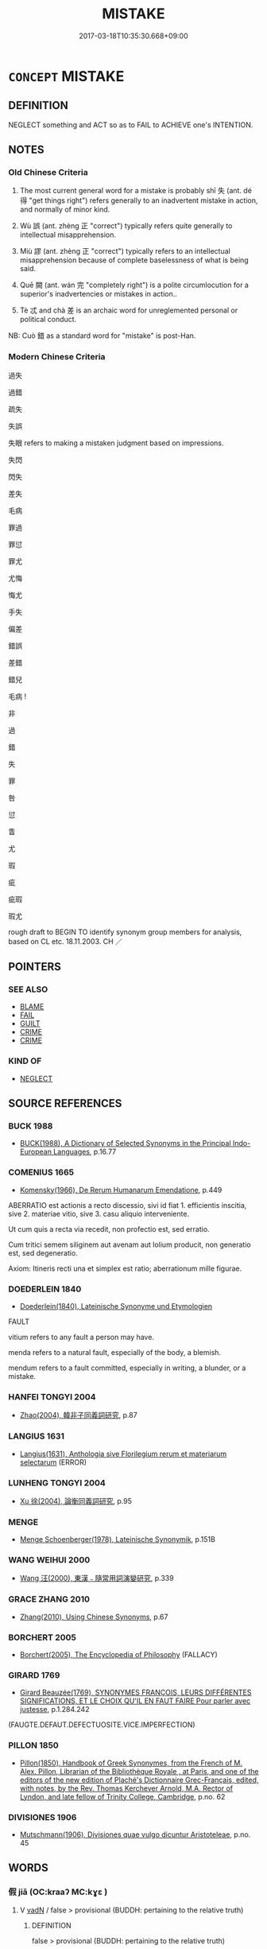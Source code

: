 # -*- mode: mandoku-tls-view -*-
#+TITLE: MISTAKE
#+DATE: 2017-03-18T10:35:30.668+09:00        
#+STARTUP: content
* =CONCEPT= MISTAKE
:PROPERTIES:
:CUSTOM_ID: uuid-0afde884-7a1d-43f1-9b2c-69fedf653c8c
:SYNONYM+:  FAULT
:SYNONYM+:  ERROR
:SYNONYM+:  FAULT
:SYNONYM+:  INACCURACY
:SYNONYM+:  OMISSION
:SYNONYM+:  SLIP
:SYNONYM+:  BLUNDER
:SYNONYM+:  MISCALCULATION
:SYNONYM+:  MISUNDERSTANDING
:SYNONYM+:  OVERSIGHT
:SYNONYM+:  MISINTERPRETATION
:SYNONYM+:  GAFFE
:SYNONYM+:  FAUX PAS
:SYNONYM+:  SOLECISM
:SYNONYM+:  INFORMAL SLIP-UP
:SYNONYM+:  BOO-BOO
:SYNONYM+:  BLOOPER
:SYNONYM+:  BONER
:SYNONYM+:  GOOF
:SYNONYM+:  FLUB.
:SYNONYM+:  ILLUSION
:TR_ZH: 錯誤
:TR_OCH: 過
:END:
** DEFINITION

NEGLECT something and ACT so as to FAIL to ACHIEVE one's INTENTION.

** NOTES

*** Old Chinese Criteria
1. The most current general word for a mistake is probably shī 失 (ant. dé 得 "get things right") refers generally to an inadvertent mistake in action, and normally of minor kind.

2. Wù 誤 (ant. zhèng 正 "correct") typically refers quite generally to intellectual misapprehension.

3. Miù 謬 (ant. zhèng 正 "correct") typically refers to an intellectual misapprehension because of complete baselessness of what is being said.

4. Quē 闕 (ant. wán 完 "completely right") is a polite circumlocution for a superior's inadvertencies or mistakes in action..

5. Tè 忒 and chà 差 is an archaic word for unreglemented personal or political conduct.

NB: Cuò 錯 as a standard word for "mistake" is post-Han.

*** Modern Chinese Criteria
過失

過錯

疏失

失誤

失眼 refers to making a mistaken judgment based on impressions.

失閃

閃失

差失

毛病

罪過

罪愆

罪尤

尤悔

悔尤

手失

偏差

錯誤

差錯

錯兒

毛病 !



非

過

錯

失

罪

咎

愆

眚

尤

瑕

疵

疵瑕

瑕尤

rough draft to BEGIN TO identify synonym group members for analysis, based on CL etc. 18.11.2003. CH ／

** POINTERS
*** SEE ALSO
 - [[tls:concept:BLAME][BLAME]]
 - [[tls:concept:FAIL][FAIL]]
 - [[tls:concept:GUILT][GUILT]]
 - [[tls:concept:CRIME][CRIME]]
 - [[tls:concept:CRIME][CRIME]]

*** KIND OF
 - [[tls:concept:NEGLECT][NEGLECT]]

** SOURCE REFERENCES
*** BUCK 1988
 - [[cite:BUCK-1988][BUCK(1988), A Dictionary of Selected Synonyms in the Principal Indo-European Languages]], p.16.77

*** COMENIUS 1665
 - [[cite:COMENIUS-1665][Komensky(1966), De Rerum Humanarum Emendatione]], p.449


ABERRATIO est actionis a recto discessio, sivi id fiat 1. efficientis inscitia, sive 2. materiae vitio, sive 3. casu aliquio interveniente.

Ut cum quis a recta via recedit, non profectio est, sed erratio. 

Cum tritici semem siliginem aut avenam aut lolium producit, non generatio est, sed degeneratio. 

Axiom: Itineris recti una et simplex est ratio; aberrationum mille figurae.

*** DOEDERLEIN 1840
 - [[cite:DOEDERLEIN-1840][Doederlein(1840), Lateinische Synonyme und Etymologien]]

FAULT

vitium refers to any fault a person may have.

menda refers to a natural fault, especially of the body, a blemish.

mendum refers to a fault committed, especially in writing, a blunder, or a mistake.

*** HANFEI TONGYI 2004
 - [[cite:HANFEI-TONGYI-2004][Zhao(2004), 韓非子同義詞研究]], p.87

*** LANGIUS 1631
 - [[cite:LANGIUS-1631][Langius(1631), Anthologia sive Florilegium rerum et materiarum selectarum]] (ERROR)
*** LUNHENG TONGYI 2004
 - [[cite:LUNHENG-TONGYI-2004][Xu 徐(2004), 論衡同義詞研究]], p.95

*** MENGE
 - [[cite:MENGE][Menge Schoenberger(1978), Lateinische Synonymik]], p.151B

*** WANG WEIHUI 2000
 - [[cite:WANG-WEIHUI-2000][Wang 汪(2000), 東漢﹣隨常用詞演變研究]], p.339

*** GRACE ZHANG 2010
 - [[cite:GRACE-ZHANG-2010][Zhang(2010), Using Chinese Synonyms]], p.67

*** BORCHERT 2005
 - [[cite:BORCHERT-2005][Borchert(2005), The Encyclopedia of Philosophy]] (FALLACY)
*** GIRARD 1769
 - [[cite:GIRARD-1769][Girard Beauzée(1769), SYNONYMES FRANÇOIS, LEURS DIFFÉRENTES SIGNIFICATIONS, ET LE CHOIX QU'IL EN FAUT FAIRE Pour parler avec justesse]], p.1.284.242
 (FAUGTE.DEFAUT.DEFECTUOSITE.VICE.IMPERFECTION)
*** PILLON 1850
 - [[cite:PILLON-1850][Pillon(1850), Handbook of Greek Synonymes, from the French of M. Alex. Pillon, Librarian of the Bibliothèque Royale , at Paris, and one of the editors of the new edition of Plaché's Dictionnaire Grec-Français, edited, with notes, by the Rev. Thomas Kerchever Arnold, M.A. Rector of Lyndon, and late fellow of Trinity College, Cambridge]], p.no. 62

*** DIVISIONES 1906
 - [[cite:DIVISIONES-1906][Mutschmann(1906), Divisiones quae vulgo dicuntur Aristoteleae]], p.no. 45

** WORDS
   :PROPERTIES:
   :VISIBILITY: children
   :END:
*** 假 jiǎ (OC:kraaʔ MC:kɣɛ )
:PROPERTIES:
:CUSTOM_ID: uuid-fd140f3d-680f-443c-b991-28f227876875
:Char+: 假(9,9/11) 
:GY_IDS+: uuid-3c8386f6-1f0d-43a6-9209-ec8d132c60ce
:PY+: jiǎ     
:OC+: kraaʔ     
:MC+: kɣɛ     
:END: 
**** V [[tls:syn-func::#uuid-fed035db-e7bd-4d23-bd05-9698b26e38f9][vadN]] / false > provisional (BUDDH: pertaining to the relative truth)
:PROPERTIES:
:CUSTOM_ID: uuid-6352d6de-b62c-4cb6-b484-d7935625b87c
:END:
****** DEFINITION

false > provisional (BUDDH: pertaining to the relative truth)

****** NOTES

**** V [[tls:syn-func::#uuid-2a0ded86-3b04-4488-bb7a-3efccfa35844][vadV]] / falsely, mistakenly In the Zen BUDDH. context usually referring to 'provisionally' (i.e. pertaining...
:PROPERTIES:
:CUSTOM_ID: uuid-0e128758-3dc9-4b00-9371-437d6b297ffc
:END:
****** DEFINITION

falsely, mistakenly 

In the Zen BUDDH. context usually referring to 'provisionally' (i.e. pertaining to the worldly truth and not the absolute truth)

****** NOTES

*** 傷 shāng (OC:lʰaŋ MC:ɕi̯ɐŋ )
:PROPERTIES:
:CUSTOM_ID: uuid-8fc336ed-50fe-4088-8fd1-1f502fa2a637
:Char+: 傷(9,11/13) 
:GY_IDS+: uuid-9beba073-10a1-4698-aa67-64ce7663fcdd
:PY+: shāng     
:OC+: lʰaŋ     
:MC+: ɕi̯ɐŋ     
:END: 
**** V [[tls:syn-func::#uuid-fbfb2371-2537-4a99-a876-41b15ec2463c][vtoN]] {[[tls:sem-feat::#uuid-b110bae1-02d5-4c66-ad13-7c04b3ee3ad9][mathematical term]]} / CHEMLA 2003: be wrong by (an amount)
:PROPERTIES:
:CUSTOM_ID: uuid-fe300ef1-052e-4d20-98d1-f3f119c1e540
:END:
****** DEFINITION

CHEMLA 2003: be wrong by (an amount)

****** NOTES

*** 反 fǎn (OC:panʔ MC:pi̯ɐn )
:PROPERTIES:
:CUSTOM_ID: uuid-14b513c6-b9f9-49e1-93cd-1dcce8899977
:Char+: 反(29,2/4) 
:GY_IDS+: uuid-0f61b452-d458-4047-a533-8bf1a63b9cb3
:PY+: fǎn     
:OC+: panʔ     
:MC+: pi̯ɐn     
:END: 
**** V [[tls:syn-func::#uuid-c20780b3-41f9-491b-bb61-a269c1c4b48f][vi]] / be wrong-headed
:PROPERTIES:
:CUSTOM_ID: uuid-c9865e1b-c9e9-4748-9f4c-cf432df96033
:WARRING-STATES-CURRENCY: 3
:END:
****** DEFINITION

be wrong-headed

****** NOTES

******* Examples
HF 39.5.27: 說反也 the advice was wrong-headed

*** 失 shī (OC:lʰiɡ MC:ɕit )
:PROPERTIES:
:CUSTOM_ID: uuid-873051bb-0d36-4745-ba69-3de9f7cbc34c
:Char+: 失(37,2/5) 
:GY_IDS+: uuid-df3b2343-918c-4300-911b-9206b25c5d01
:PY+: shī     
:OC+: lʰiɡ     
:MC+: ɕit     
:END: 
**** SOURCE REFERENCES
***** DUAN DESEN 1992A
 - [[cite:DUAN-DESEN-1992A][Duan 段(1992), 簡明古漢語同義詞詞典]], p.634

***** DUAN DESEN 1992A
 - [[cite:DUAN-DESEN-1992A][Duan 段(1992), 簡明古漢語同義詞詞典]], p.634

***** DUAN DESEN 1992A
 - [[cite:DUAN-DESEN-1992A][Duan 段(1992), 簡明古漢語同義詞詞典]], p.634

**** N [[tls:syn-func::#uuid-76be1df4-3d73-4e5f-bbc2-729542645bc8][nab]] {[[tls:sem-feat::#uuid-f55cff2f-f0e3-4f08-a89c-5d08fcf3fe89][act]]} / inadvertent mistake or transgression; inadvertent mistake (of a superior), insouciance; transgressi...
:PROPERTIES:
:CUSTOM_ID: uuid-42891b88-ed72-4a4b-8dea-66bad1fc5164
:WARRING-STATES-CURRENCY: 4
:END:
****** DEFINITION

inadvertent mistake or transgression; inadvertent mistake (of a superior), insouciance; transgression; faulty point

****** NOTES

******* Examples
HF 6.5.40: 矯上之失 correct the oversights of the leadership; HF 11.6.6 臣有大罪而主弗禁，此大失也 when the minister is guilty of a great crime and the ruler refuses to put a stop to it, that is a great mistake by omission

**** V [[tls:syn-func::#uuid-fed035db-e7bd-4d23-bd05-9698b26e38f9][vadN]] / be wrong through negligence
:PROPERTIES:
:CUSTOM_ID: uuid-ea75c581-6ba5-4e02-83d5-47baabedff9d
:WARRING-STATES-CURRENCY: 3
:END:
****** DEFINITION

be wrong through negligence

****** NOTES

**** V [[tls:syn-func::#uuid-2a0ded86-3b04-4488-bb7a-3efccfa35844][vadV]] / by mistake, through an insouciance
:PROPERTIES:
:CUSTOM_ID: uuid-b66070bf-8145-4dd2-aacc-58a8f39fc3fd
:WARRING-STATES-CURRENCY: 3
:END:
****** DEFINITION

by mistake, through an insouciance

****** NOTES

**** V [[tls:syn-func::#uuid-c20780b3-41f9-491b-bb61-a269c1c4b48f][vi]] {[[tls:sem-feat::#uuid-b110bae1-02d5-4c66-ad13-7c04b3ee3ad9][mathematical term]]} / CHEMLA 2003: make a mathematical mistake; fail to get the proper mathematical result.
:PROPERTIES:
:CUSTOM_ID: uuid-4bc08c2e-5a7b-41cb-bf40-3bc96e1961c9
:END:
****** DEFINITION

CHEMLA 2003: make a mathematical mistake; fail to get the proper mathematical result.

****** NOTES

**** V [[tls:syn-func::#uuid-c20780b3-41f9-491b-bb61-a269c1c4b48f][vi]] {[[tls:sem-feat::#uuid-da12432d-7ed6-4864-b7e5-4bb8eafe44b4][process]]} / go wrong by mistake; get things wrong by mistake; make a slip
:PROPERTIES:
:CUSTOM_ID: uuid-790da8e2-f31e-40ac-92a6-a9ff732aabe0
:WARRING-STATES-CURRENCY: 3
:END:
****** DEFINITION

go wrong by mistake; get things wrong by mistake; make a slip

****** NOTES

**** V [[tls:syn-func::#uuid-e64a7a95-b54b-4c94-9d6d-f55dbf079701][vt(oN)]] / get the contextually determinate thing wrong, be wrong about the contextually determinate thing
:PROPERTIES:
:CUSTOM_ID: uuid-17fc137a-a02b-4c64-8f3f-b7ecda0e470c
:WARRING-STATES-CURRENCY: 4
:END:
****** DEFINITION

get the contextually determinate thing wrong, be wrong about the contextually determinate thing

****** NOTES

**** V [[tls:syn-func::#uuid-dd717b3f-0c98-4de8-bac6-2e4085805ef1][vt+V/0/]] / make a mistake in VERBing
:PROPERTIES:
:CUSTOM_ID: uuid-8e6da38f-5fb5-4ac5-bd22-3a5d3affb994
:WARRING-STATES-CURRENCY: 3
:END:
****** DEFINITION

make a mistake in VERBing

****** NOTES

**** V [[tls:syn-func::#uuid-fbfb2371-2537-4a99-a876-41b15ec2463c][vtoN]] / get (something) wrong, be wrong about; make a mistake concerning; misapply (punishements etc); make...
:PROPERTIES:
:CUSTOM_ID: uuid-12fc714e-d159-47dd-8162-84766d9f686a
:WARRING-STATES-CURRENCY: 5
:END:
****** DEFINITION

get (something) wrong, be wrong about; make a mistake concerning; misapply (punishements etc); make a mistake of omission in relation to

****** NOTES

******* Nuance
This may refer to very slight matters and be due to trivial oversights or mistakes.

******* Examples
HF 44.7.14 其能無失乎 can he not fail?; HF 35.2.6 得失 success and failure

**** V [[tls:syn-func::#uuid-a2c810ab-05c4-4ed2-86eb-c954618d8429][vttoN1.+N2]] / make a mistake (in a matter N1) with regard (to something or somebody N2)
:PROPERTIES:
:CUSTOM_ID: uuid-f9e6afaf-3fee-4b4b-af6e-245bf2152148
:END:
****** DEFINITION

make a mistake (in a matter N1) with regard (to something or somebody N2)

****** NOTES

**** V [[tls:syn-func::#uuid-e0354a6b-29b1-4b41-a494-59df1daddc7e][vttoN1.+prep+N2]] / make a mistake about (something -often indeterminate - N1) with regard to (a subject N2)
:PROPERTIES:
:CUSTOM_ID: uuid-94582d4d-b8ab-4f44-b5a6-7f44d5a99c24
:WARRING-STATES-CURRENCY: 3
:END:
****** DEFINITION

make a mistake about (something -often indeterminate - N1) with regard to (a subject N2)

****** NOTES

**** V [[tls:syn-func::#uuid-e0354a6b-29b1-4b41-a494-59df1daddc7e][vttoN1.+prep+N2]] {[[tls:sem-feat::#uuid-b110bae1-02d5-4c66-ad13-7c04b3ee3ad9][mathematical term]]} / CHEMLA 2003: to be wrong about N1 by the amount N2; (as action verb:) get something N1 wrong by the...
:PROPERTIES:
:CUSTOM_ID: uuid-d06bb2a1-999f-4e20-b835-1c2508ce8b41
:END:
****** DEFINITION

CHEMLA 2003: to be wrong about N1 by the amount N2; (as action verb:) get something N1 wrong by the amount N2 ZJ 4.18: 失之于微少 "get the result wrong by a small amount".

****** NOTES

*** 妄 wàng (OC:maŋs MC:mi̯ɐŋ )
:PROPERTIES:
:CUSTOM_ID: uuid-6d81945a-38eb-4ac3-a3d2-7745a1a4bf20
:Char+: 妄(38,3/6) 
:GY_IDS+: uuid-033ede2a-517b-4741-ab8a-c221b013e577
:PY+: wàng     
:OC+: maŋs     
:MC+: mi̯ɐŋ     
:END: 
**** N [[tls:syn-func::#uuid-76be1df4-3d73-4e5f-bbc2-729542645bc8][nab]] {[[tls:sem-feat::#uuid-2e7204ae-4771-435b-82ff-310068296b6d][buddhist]]} / BUDDH: delusion (through ignorance); falseness
:PROPERTIES:
:CUSTOM_ID: uuid-3fb098d4-f5ae-404f-a657-6ccfb4294e15
:END:
****** DEFINITION

BUDDH: delusion (through ignorance); falseness

****** NOTES

**** V [[tls:syn-func::#uuid-fed035db-e7bd-4d23-bd05-9698b26e38f9][vadN]] / arbitrary, misguidedBUDDDH: deluded
:PROPERTIES:
:CUSTOM_ID: uuid-ba19e4cf-e3f8-4c35-9e5d-440f180d70a6
:WARRING-STATES-CURRENCY: 3
:END:
****** DEFINITION

arbitrary, misguided

BUDDDH: deluded

****** NOTES

**** V [[tls:syn-func::#uuid-2a0ded86-3b04-4488-bb7a-3efccfa35844][vadV]] / mistakenly, wrongly; arbitrarilyBUDDH: deludedly; in a deluded way; falsely
:PROPERTIES:
:CUSTOM_ID: uuid-28fe30ec-ec3b-4391-b3fb-62621c6adbfc
:WARRING-STATES-CURRENCY: 3
:END:
****** DEFINITION

mistakenly, wrongly; arbitrarily

BUDDH: deludedly; in a deluded way; falsely

****** NOTES

******* Nuance
This implies baseless and confused action and is a very negative term, but the term does not imply stubbornness as such

******* Examples
HF 32.12.16: be a fraud

**** V [[tls:syn-func::#uuid-c20780b3-41f9-491b-bb61-a269c1c4b48f][vi]] / be misguided, be disorientated; be arbitrary;
:PROPERTIES:
:CUSTOM_ID: uuid-dd83119d-8629-4213-9b30-a2a21c68b36d
:WARRING-STATES-CURRENCY: 5
:END:
****** DEFINITION

be misguided, be disorientated; be arbitrary;

****** NOTES

******* Examples
HF 39.5.37: 不亦妄乎 is that not misguided

*** 少 shǎo (OC:hmljewʔ MC:ɕiɛu )
:PROPERTIES:
:CUSTOM_ID: uuid-2d65fd62-8d4e-4308-9f28-92e9f1082aa1
:Char+: 少(42,1/4) 
:GY_IDS+: uuid-6cafdf64-808b-426b-b319-4a26a7790be7
:PY+: shǎo     
:OC+: hmljewʔ     
:MC+: ɕiɛu     
:END: 
**** N [[tls:syn-func::#uuid-76be1df4-3d73-4e5f-bbc2-729542645bc8][nab]] {[[tls:sem-feat::#uuid-b110bae1-02d5-4c66-ad13-7c04b3ee3ad9][mathematical term]]} / CHEMLA 2003:
:PROPERTIES:
:CUSTOM_ID: uuid-22be5504-683f-4d80-a1c7-780125928c10
:END:
****** DEFINITION

CHEMLA 2003:

****** NOTES

*** 尤 yóu (OC:ɢʷɯ MC:ɦɨu )
:PROPERTIES:
:CUSTOM_ID: uuid-19384aa8-97e7-4313-a20f-be09886860a8
:Char+: 尤(43,1/4) 
:GY_IDS+: uuid-8dc50e1d-0841-442c-ab68-6355cd104eeb
:PY+: yóu     
:OC+: ɢʷɯ     
:MC+: ɦɨu     
:END: 
**** N [[tls:syn-func::#uuid-76be1df4-3d73-4e5f-bbc2-729542645bc8][nab]] {[[tls:sem-feat::#uuid-f55cff2f-f0e3-4f08-a89c-5d08fcf3fe89][act]]} / intellectual mistake
:PROPERTIES:
:CUSTOM_ID: uuid-b8cc0f59-a00e-41ab-85c3-34ac2a9336ac
:WARRING-STATES-CURRENCY: 3
:END:
****** DEFINITION

intellectual mistake

****** NOTES

*** 差 chā (OC:skhraal MC:ʈʂhɣɛ )
:PROPERTIES:
:CUSTOM_ID: uuid-da45a8c5-d125-46f4-a8a6-dab22b7d51f0
:Char+: 差(48,7/10) 
:GY_IDS+: uuid-d9505f21-45e0-4104-b190-c797e6842586
:PY+: chā     
:OC+: skhraal     
:MC+: ʈʂhɣɛ     
:END: 
**** V [[tls:syn-func::#uuid-c20780b3-41f9-491b-bb61-a269c1c4b48f][vi]] / be mistaken
:PROPERTIES:
:CUSTOM_ID: uuid-c24e5797-4c98-4050-8fab-b246e108aaab
:WARRING-STATES-CURRENCY: 2
:END:
****** DEFINITION

be mistaken

****** NOTES

******* Examples
Xinlun, tr.Pokora. VI,65... p 54.

 過差失誤， Now, if words a re occasionally excessive or amiss,

 乃不足被以刑誅， the speaker should not be punished and executed; [CA]

**** V [[tls:syn-func::#uuid-fbfb2371-2537-4a99-a876-41b15ec2463c][vtoN]] / get something wrong; deviate
:PROPERTIES:
:CUSTOM_ID: uuid-2a197606-a291-4642-99d7-cbcfe2287908
:WARRING-STATES-CURRENCY: 2
:END:
****** DEFINITION

get something wrong; deviate

****** NOTES

******* Examples
ZHUANG 25.10.5 Guo Qingfan 910; Wang Shumin 1031; Fang Yong 722; Chen Guying 692 有所正者有所差。 There is that which is correct, and that which is deviative.[CA]

*** 忒 tè (OC:lʰɯɯɡ MC:thək )
:PROPERTIES:
:CUSTOM_ID: uuid-dd821115-ccf4-4081-a10f-2c660f801e9d
:Char+: 忒(61,3/7) 
:GY_IDS+: uuid-78eedec8-9bf4-47e9-9230-f6ff05f4dc89
:PY+: tè     
:OC+: lʰɯɯɡ     
:MC+: thək     
:END: 
**** V [[tls:syn-func::#uuid-c20780b3-41f9-491b-bb61-a269c1c4b48f][vi]] {[[tls:sem-feat::#uuid-9b914785-f29d-41c6-855f-d555f67a67be][event]]} / deviate from the rule or law
:PROPERTIES:
:CUSTOM_ID: uuid-fd1c642d-48e4-444a-96ae-fee670391f55
:END:
****** DEFINITION

deviate from the rule or law

****** NOTES

**** V [[tls:syn-func::#uuid-fbfb2371-2537-4a99-a876-41b15ec2463c][vtoN]] / archaic, YI: get (something) wrong; deviate from (see TRANSGRESSION)
:PROPERTIES:
:CUSTOM_ID: uuid-c228e4e9-8ccb-4dc1-b2e7-9af7a4188b32
:WARRING-STATES-CURRENCY: 3
:END:
****** DEFINITION

archaic, YI: get (something) wrong; deviate from (see TRANSGRESSION)

****** NOTES

*** 愆 qiān (OC:khran MC:khiɛn )
:PROPERTIES:
:CUSTOM_ID: uuid-923f7f13-1c45-43ff-b51d-da509e50c148
:Char+: 愆(61,9/13) 
:GY_IDS+: uuid-b1f64269-8ea9-4aa0-84be-f90665f8ca8a
:PY+: qiān     
:OC+: khran     
:MC+: khiɛn     
:END: 
**** V [[tls:syn-func::#uuid-c20780b3-41f9-491b-bb61-a269c1c4b48f][vi]] {[[tls:sem-feat::#uuid-f55cff2f-f0e3-4f08-a89c-5d08fcf3fe89][act]]} / make a mistake; get things wrong
:PROPERTIES:
:CUSTOM_ID: uuid-b8c904ed-5d2d-42e2-b59a-9bf863f602fd
:END:
****** DEFINITION

make a mistake; get things wrong

****** NOTES

**** V [[tls:syn-func::#uuid-739c24ae-d585-4fff-9ac2-2547b1050f16][vt+prep+N]] / make a mistake with respect to N
:PROPERTIES:
:CUSTOM_ID: uuid-ae8e2c5b-aab7-4bfb-9008-d1845a3dd4da
:END:
****** DEFINITION

make a mistake with respect to N

****** NOTES

**** V [[tls:syn-func::#uuid-fed035db-e7bd-4d23-bd05-9698b26e38f9][vadN]] / mistaken, wrong
:PROPERTIES:
:CUSTOM_ID: uuid-634304a7-686a-4627-8368-b51b9f67e5ac
:END:
****** DEFINITION

mistaken, wrong

****** NOTES

*** 爽 shuǎng (OC:sraŋʔ MC:ʂi̯ɐŋ )
:PROPERTIES:
:CUSTOM_ID: uuid-e118b90d-84ba-449c-a28b-8c5a59bd6ffc
:Char+: 爽(89,7/11) 
:GY_IDS+: uuid-a4117d9b-4d8e-4d5b-b4a8-b56264ab2121
:PY+: shuǎng     
:OC+: sraŋʔ     
:MC+: ʂi̯ɐŋ     
:END: 
**** V [[tls:syn-func::#uuid-c20780b3-41f9-491b-bb61-a269c1c4b48f][vi]] / be wrong; be diviating (from virtue)
:PROPERTIES:
:CUSTOM_ID: uuid-f4fce819-3f8d-4059-8172-a5f72495ce80
:END:
****** DEFINITION

be wrong; be diviating (from virtue)

****** NOTES

**** V [[tls:syn-func::#uuid-fbfb2371-2537-4a99-a876-41b15ec2463c][vtoN]] / archaic, poetic, SHI 58, 173: deviate (from virtue)
:PROPERTIES:
:CUSTOM_ID: uuid-63d3b32e-0a56-4168-9b77-1ff2b4ec3f90
:WARRING-STATES-CURRENCY: 2
:END:
****** DEFINITION

archaic, poetic, SHI 58, 173: deviate (from virtue)

****** NOTES

*** 瑕 xiá (OC:ɡraa MC:ɦɣɛ )
:PROPERTIES:
:CUSTOM_ID: uuid-716db0fe-2173-435a-aff0-4197ca8dfc3a
:Char+: 瑕(96,9/13) 
:GY_IDS+: uuid-dcbe467f-17d3-4cba-9823-faac08eafd4c
:PY+: xiá     
:OC+: ɡraa     
:MC+: ɦɣɛ     
:END: 
**** N [[tls:syn-func::#uuid-76be1df4-3d73-4e5f-bbc2-729542645bc8][nab]] {[[tls:sem-feat::#uuid-f55cff2f-f0e3-4f08-a89c-5d08fcf3fe89][act]]} / minor mistakes; minor dereliction of duty
:PROPERTIES:
:CUSTOM_ID: uuid-743f7ec6-acdc-41b9-ad64-cbc5bdd951db
:WARRING-STATES-CURRENCY: 3
:END:
****** DEFINITION

minor mistakes; minor dereliction of duty

****** NOTES

*** 病 bìng (OC:bɢraŋs MC:bɣaŋ )
:PROPERTIES:
:CUSTOM_ID: uuid-caaec421-0a5b-42be-a1c3-7362449e08ab
:Char+: 病(104,5/10) 
:GY_IDS+: uuid-6c29c438-4dd4-4c3d-8aa9-f29ee5fbf4eb
:PY+: bìng     
:OC+: bɢraŋs     
:MC+: bɣaŋ     
:END: 
**** N [[tls:syn-func::#uuid-76be1df4-3d73-4e5f-bbc2-729542645bc8][nab]] {[[tls:sem-feat::#uuid-f55cff2f-f0e3-4f08-a89c-5d08fcf3fe89][act]]} / mistake
:PROPERTIES:
:CUSTOM_ID: uuid-c467aa5d-92da-493c-80a0-1385dc0a8c6f
:WARRING-STATES-CURRENCY: 2
:END:
****** DEFINITION

mistake

****** NOTES

******* Examples
????????????? [CA]

**** V [[tls:syn-func::#uuid-c20780b3-41f9-491b-bb61-a269c1c4b48f][vi]] {[[tls:sem-feat::#uuid-f55cff2f-f0e3-4f08-a89c-5d08fcf3fe89][act]]} / be mistaken; get things wrong
:PROPERTIES:
:CUSTOM_ID: uuid-4777c666-0ee7-4784-ae46-490b19fd146a
:WARRING-STATES-CURRENCY: 2
:END:
****** DEFINITION

be mistaken; get things wrong

****** NOTES

******* Examples
????????????? [CA]

**** V [[tls:syn-func::#uuid-fbfb2371-2537-4a99-a876-41b15ec2463c][vtoN]] / make mistakes regarding
:PROPERTIES:
:CUSTOM_ID: uuid-dc366f8d-13e7-4e10-b97e-4af0d07f70f7
:WARRING-STATES-CURRENCY: 3
:END:
****** DEFINITION

make mistakes regarding

****** NOTES

**** V [[tls:syn-func::#uuid-fbfb2371-2537-4a99-a876-41b15ec2463c][vtoN]] {[[tls:sem-feat::#uuid-d78eabc5-f1df-43e2-8fa5-c6514124ec21][putative]]} / consider as a mistake
:PROPERTIES:
:CUSTOM_ID: uuid-66bf6238-7bc2-4385-ba4a-531026a47bbe
:END:
****** DEFINITION

consider as a mistake

****** NOTES

*** 疾 jí (OC:dzid MC:dzit )
:PROPERTIES:
:CUSTOM_ID: uuid-cffcd58f-eaa4-4921-ae23-7ae711f914a9
:Char+: 疾(104,5/10) 
:GY_IDS+: uuid-55262410-645e-4df0-b0a2-71e30d115a46
:PY+: jí     
:OC+: dzid     
:MC+: dzit     
:END: 
**** N [[tls:syn-func::#uuid-76be1df4-3d73-4e5f-bbc2-729542645bc8][nab]] {[[tls:sem-feat::#uuid-2e48851c-928e-40f0-ae0d-2bf3eafeaa17][figurative]]} / weakness of character; mistake
:PROPERTIES:
:CUSTOM_ID: uuid-b03079bb-e612-45cb-9ca0-008e884b8508
:VALUATION: -
:WARRING-STATES-CURRENCY: 3
:END:
****** DEFINITION

weakness of character; mistake

****** NOTES

*** 謬 miù (OC:mɢrus MC:mi̯u ) / 繆 miù (OC:mɢrus MC:mi̯u )
:PROPERTIES:
:CUSTOM_ID: uuid-e2873df7-9e95-4040-afd6-23a5b333dcac
:Char+: 謬(149,11/18) 
:Char+: 繆(120,11/17) 
:GY_IDS+: uuid-1cea464a-b0be-471f-84ab-0b2730a895da
:PY+: miù     
:OC+: mɢrus     
:MC+: mi̯u     
:GY_IDS+: uuid-8b0fb137-8b6e-4fe0-93d4-6f024d809957
:PY+: miù     
:OC+: mɢrus     
:MC+: mi̯u     
:END: 
**** V [[tls:syn-func::#uuid-c20780b3-41f9-491b-bb61-a269c1c4b48f][vi]] / be utterly mistaken, be completely mislead; be mistaken; go wrong
:PROPERTIES:
:CUSTOM_ID: uuid-65d5155a-b91c-4542-b9e5-e8ab9a0738ac
:WARRING-STATES-CURRENCY: 4
:END:
****** DEFINITION

be utterly mistaken, be completely mislead; be mistaken; go wrong

****** NOTES

******* Examples
GUAN 11.8; WYWK 1.50; tr. Rickett 1985, p. 209.

 失植之正 If [the prince] lacks concern for correctness of purpose, 

 而不謬， even though he makes no mistakes, 

 不可賢也。 he cannot be considered worthy. [CA]

GUAN 11.10; WYWK 1.51; tr. Rickett 1985, p. 211. 不審不聰則繆。 If it is neither discerning nor sharp, [the prince] will make mistakes.

**** N [[tls:syn-func::#uuid-76be1df4-3d73-4e5f-bbc2-729542645bc8][nab]] {[[tls:sem-feat::#uuid-f55cff2f-f0e3-4f08-a89c-5d08fcf3fe89][act]]} / mistakes
:PROPERTIES:
:CUSTOM_ID: uuid-08510c8c-f89f-412f-934d-9c1a43041906
:END:
****** DEFINITION

mistakes

****** NOTES

**** V [[tls:syn-func::#uuid-fed035db-e7bd-4d23-bd05-9698b26e38f9][vadN]] / misleading; misguided
:PROPERTIES:
:CUSTOM_ID: uuid-6c1ba8b2-8232-42fa-8316-f25650a4652c
:END:
****** DEFINITION

misleading; misguided

****** NOTES

*** 缺 quē (OC:khʷeed MC:khet )
:PROPERTIES:
:CUSTOM_ID: uuid-deee8ceb-b053-4faf-a2cb-7ab06ccd515c
:Char+: 缺(121,4/10) 
:GY_IDS+: uuid-df0330c1-a85c-4e8c-bf05-697e52bff98d
:PY+: quē     
:OC+: khʷeed     
:MC+: khet     
:END: 
**** N [[tls:syn-func::#uuid-8717712d-14a4-4ae2-be7a-6e18e61d929b][n]] / lack; deficiency; defect
:PROPERTIES:
:CUSTOM_ID: uuid-8c8e08fd-7843-41dc-b190-db146e86e956
:WARRING-STATES-CURRENCY: 3
:END:
****** DEFINITION

lack; deficiency; defect

****** NOTES

******* Examples
GUAN 11.9; WYWK 1.50; tr. Rickett 1985, p. 210. 不以小缺為傷。 it should not be considered ruined because of a minor defect. [CA]

SJ 87/2563#2 tr. Watson 1993, Qin, p. 205

 不務明政 but he did not strive (p.206) enlightened government

... 以補主上之缺， as a means of repairing the ruler 哀 defects.

**** V [[tls:syn-func::#uuid-c20780b3-41f9-491b-bb61-a269c1c4b48f][vi]] / have defects
:PROPERTIES:
:CUSTOM_ID: uuid-54c36d10-c5ec-43b8-b061-679f2d21e2cf
:WARRING-STATES-CURRENCY: 3
:END:
****** DEFINITION

have defects

****** NOTES

*** 訛 é (OC:ŋʷaal MC:ŋʷɑ )
:PROPERTIES:
:CUSTOM_ID: uuid-408be19e-57b9-4109-9e8f-90a749b2bc85
:Char+: 訛(149,4/11) 
:GY_IDS+: uuid-dc0181a9-df8b-4022-a1c7-13b1b2184d50
:PY+: é     
:OC+: ŋʷaal     
:MC+: ŋʷɑ     
:END: 
**** N [[tls:syn-func::#uuid-76be1df4-3d73-4e5f-bbc2-729542645bc8][nab]] {[[tls:sem-feat::#uuid-f55cff2f-f0e3-4f08-a89c-5d08fcf3fe89][act]]} / mistake, misapprehension
:PROPERTIES:
:CUSTOM_ID: uuid-117a0c10-b96a-4569-84b3-db9f15550671
:WARRING-STATES-CURRENCY: 3
:END:
****** DEFINITION

mistake, misapprehension

****** NOTES

**** V [[tls:syn-func::#uuid-c20780b3-41f9-491b-bb61-a269c1c4b48f][vi]] / be baseless; be misguided
:PROPERTIES:
:CUSTOM_ID: uuid-763adb14-c9f5-4717-99c0-7c5fb740582e
:END:
****** DEFINITION

be baseless; be misguided

****** NOTES

******* Examples
mostly post-Buddhist ?? [CA]

GUANGYUN

*** 誣 wū (OC:ma MC:mi̯o )
:PROPERTIES:
:CUSTOM_ID: uuid-3b72ccf6-8bef-44f0-bb93-29c4edd200c7
:Char+: 誣(149,7/14) 
:GY_IDS+: uuid-c2c0a219-7b3d-4e74-a986-4e9575245799
:PY+: wū     
:OC+: ma     
:MC+: mi̯o     
:END: 
**** V [[tls:syn-func::#uuid-c20780b3-41f9-491b-bb61-a269c1c4b48f][vi]] / be erroneous
:PROPERTIES:
:CUSTOM_ID: uuid-f7141fb7-b472-47c9-a808-6b17770d5165
:WARRING-STATES-CURRENCY: 4
:END:
****** DEFINITION

be erroneous

****** NOTES

*** 誤 wù (OC:ŋʷaas MC:ŋuo̝ )
:PROPERTIES:
:CUSTOM_ID: uuid-7b133ea6-9f34-46b0-bf30-a4829c9569e4
:Char+: 誤(149,7/14) 
:GY_IDS+: uuid-36e9b982-bf83-45e6-b247-dfab5eadb8af
:PY+: wù     
:OC+: ŋʷaas     
:MC+: ŋuo̝     
:END: 
**** N [[tls:syn-func::#uuid-76be1df4-3d73-4e5f-bbc2-729542645bc8][nab]] {[[tls:sem-feat::#uuid-f55cff2f-f0e3-4f08-a89c-5d08fcf3fe89][act]]} / mistake, act of carelessness
:PROPERTIES:
:CUSTOM_ID: uuid-24463258-1e30-484c-99a7-859c7f6540ee
:WARRING-STATES-CURRENCY: 4
:END:
****** DEFINITION

mistake, act of carelessness

****** NOTES

******* Examples
SJ 6/0271-0272 tr. Watson 1993, p.68

 柰何與公卿廷決事？ Why discuss matters with the high ministers when making decisions?

 事即有誤， If you should make an error in judgement,

 示群臣短也。 you would look bad in the eyes of the officials.

**** V [[tls:syn-func::#uuid-fed035db-e7bd-4d23-bd05-9698b26e38f9][vadN]] / misguided, deluded
:PROPERTIES:
:CUSTOM_ID: uuid-afec7b1d-7a42-4dfc-8a87-7a3c04a30cdd
:WARRING-STATES-CURRENCY: 3
:END:
****** DEFINITION

misguided, deluded

****** NOTES

**** V [[tls:syn-func::#uuid-2a0ded86-3b04-4488-bb7a-3efccfa35844][vadV]] / wrongly; in a wrong way; mistakenly; by inadvertent mistake
:PROPERTIES:
:CUSTOM_ID: uuid-f67da117-0597-4147-bd58-daa5934ef741
:WARRING-STATES-CURRENCY: 2
:END:
****** DEFINITION

wrongly; in a wrong way; mistakenly; by inadvertent mistake

****** NOTES

******* Examples
SJ 103/2766#2; tr. Watson 1993, Han, vol.1, p.480 「 

 誤書！毣 mistake in writing!

 『馬』者 The character for 凐 orse � 

... 與尾當五， should have five lines for the feet and tail,

 今乃四， but this has only four lines.

SJ 103/2770-2771; tr. Watson 1993, Han, vol.1, p.484

 其同舍 Once one of the officials who lived in the same dormitory with Zhi Buyi 

... 有告歸， was going home on vacation

 誤持同舍郎金去， and mistakenly picked (p.485) up someone else 哀 money and went off with it.

SJ 13/0505-0506 詩傳曰：『湯之先為契，無父而生。契母與姊妹浴於玄丘水，有燕銜卵墮之，契母得，故含之，誤吞之，即生契。

**** V [[tls:syn-func::#uuid-c20780b3-41f9-491b-bb61-a269c1c4b48f][vi]] / be mistaken or misguided (said both of words and of people)
:PROPERTIES:
:CUSTOM_ID: uuid-8accbd15-bc37-45c4-961b-541004d6da2d
:WARRING-STATES-CURRENCY: 3
:END:
****** DEFINITION

be mistaken or misguided (said both of words and of people)

****** NOTES

******* Examples
SJ 6/0273 tr. Watson 1993, p.70

 二世笑曰： The Second Emperor laughed and said,

 「丞相誤邪？洍 s the chancellor perhaps mistaken,

 謂鹿為馬。」 calling a deer a horse? � 

Xinlun, tr.Pokora. X, 99 p 103. Commentary to Wen hsan 23.28b. Yen 14.10a. Sun 13b. 亦以誤矣。 In this he was also mistaken. [CA]

**** V [[tls:syn-func::#uuid-c20780b3-41f9-491b-bb61-a269c1c4b48f][vi]] {[[tls:sem-feat::#uuid-f55cff2f-f0e3-4f08-a89c-5d08fcf3fe89][act]]} / commit a mistake; do things by mistake or inadvertently
:PROPERTIES:
:CUSTOM_ID: uuid-611c52f2-cd21-4c21-b94e-08f19b4ed46e
:WARRING-STATES-CURRENCY: 3
:END:
****** DEFINITION

commit a mistake; do things by mistake or inadvertently

****** NOTES

**** V [[tls:syn-func::#uuid-739c24ae-d585-4fff-9ac2-2547b1050f16][vt+prep+N]] / err in ragard of
:PROPERTIES:
:CUSTOM_ID: uuid-499b4248-52aa-4b15-a64a-025ea1f23d77
:WARRING-STATES-CURRENCY: 3
:END:
****** DEFINITION

err in ragard of

****** NOTES

**** V [[tls:syn-func::#uuid-da0d74f5-f73e-4ae0-981d-1361b05cb728][vt+prep+NPab{ACT}]] / make a mistake in V-ing
:PROPERTIES:
:CUSTOM_ID: uuid-6d981398-ef44-4325-94b7-436c6562312f
:WARRING-STATES-CURRENCY: 3
:END:
****** DEFINITION

make a mistake in V-ing

****** NOTES

**** V [[tls:syn-func::#uuid-fbfb2371-2537-4a99-a876-41b15ec2463c][vtoN]] / err about; be mistaken about
:PROPERTIES:
:CUSTOM_ID: uuid-654bcf58-b79e-4b52-bcd4-16486670b1d6
:WARRING-STATES-CURRENCY: 3
:END:
****** DEFINITION

err about; be mistaken about

****** NOTES

******* Nuance
誤于

******* Examples
SHU 0160

 繼自今。文子文孫 From this time forth, may you, accomplished son (of Wu3) and accomplished grandson (of We2n)

 其勿誤于庶獄庶慎 not err in regard to the many legal prosecutions and the manyprohibitions;

 惟正是乂之 may the officers regulate them.

**** V [[tls:syn-func::#uuid-fbfb2371-2537-4a99-a876-41b15ec2463c][vtoN]] {[[tls:sem-feat::#uuid-d78eabc5-f1df-43e2-8fa5-c6514124ec21][putative]]} / consider as mistaken
:PROPERTIES:
:CUSTOM_ID: uuid-144e3364-c118-4196-a7fb-3e6f1a196bbd
:WARRING-STATES-CURRENCY: 3
:END:
****** DEFINITION

consider as mistaken

****** NOTES

******* Examples
SJ 87/2546-2547; tr. Watson 1993, Qin, p.185 丞相謬其說， The chancellor considered that the proposal was mistaken [CA]

*** 謫 zhé (OC:krleeɡ MC:ʈɣɛk )
:PROPERTIES:
:CUSTOM_ID: uuid-1bbbe1aa-3eeb-4d2b-8ac4-93b6336fa70a
:Char+: 謫(149,11/18) 
:GY_IDS+: uuid-d2a207cf-dc02-40a4-8b56-1944ac8b3f21
:PY+: zhé     
:OC+: krleeɡ     
:MC+: ʈɣɛk     
:END: 
**** N [[tls:syn-func::#uuid-76be1df4-3d73-4e5f-bbc2-729542645bc8][nab]] / defect, mistake
:PROPERTIES:
:CUSTOM_ID: uuid-f52ca705-76a9-494a-ad9f-19be223406f4
:WARRING-STATES-CURRENCY: 3
:END:
****** DEFINITION

defect, mistake

****** NOTES

*** 跌 diē (OC:liiɡ MC:det )
:PROPERTIES:
:CUSTOM_ID: uuid-28dff972-f9d3-43de-8bed-8c0b8ba49d47
:Char+: 跌(157,5/12) 
:GY_IDS+: uuid-9c7c700d-8064-489d-9aec-25a5b5152bc7
:PY+: diē     
:OC+: liiɡ     
:MC+: det     
:END: 
**** N [[tls:syn-func::#uuid-76be1df4-3d73-4e5f-bbc2-729542645bc8][nab]] {[[tls:sem-feat::#uuid-f55cff2f-f0e3-4f08-a89c-5d08fcf3fe89][act]]} / minor mistakes
:PROPERTIES:
:CUSTOM_ID: uuid-abdd0409-9e8b-42b7-a9f9-753688696d33
:WARRING-STATES-CURRENCY: 3
:END:
****** DEFINITION

minor mistakes

****** NOTES

*** 躗 wèi (OC:qhruuds MC:hɣɛi )
:PROPERTIES:
:CUSTOM_ID: uuid-946f9b49-e75a-4271-aede-d76c795beb4a
:Char+: 躗(157,16/23) 
:GY_IDS+: uuid-1321aefe-9199-488c-882c-2d12a97462cc
:PY+: wèi     
:OC+: qhruuds     
:MC+: hɣɛi     
:END: 
**** V [[tls:syn-func::#uuid-fed035db-e7bd-4d23-bd05-9698b26e38f9][vadN]] / mistaken; exaggerated
:PROPERTIES:
:CUSTOM_ID: uuid-3c2c6336-2538-4ea4-a79a-688a47d9e3d8
:END:
****** DEFINITION

mistaken; exaggerated

****** NOTES

*** 過 guò (OC:klools MC:kʷɑ )
:PROPERTIES:
:CUSTOM_ID: uuid-6ec70f7e-2668-4a4a-b78d-c142f8ab7d4b
:Char+: 過(162,9/13) 
:GY_IDS+: uuid-0a0547d8-d483-4e3e-8023-d98ca40a8e18
:PY+: guò     
:OC+: klools     
:MC+: kʷɑ     
:END: 
**** N [[tls:syn-func::#uuid-a83c5ff7-f773-421d-b814-f161c6c50be8][nab.post-V{NUM}]] {[[tls:sem-feat::#uuid-f55cff2f-f0e3-4f08-a89c-5d08fcf3fe89][act]]} / minor transgression; wrongdoing, wrong practice; formal offense
:PROPERTIES:
:CUSTOM_ID: uuid-658e3234-0fef-4977-8f20-79293f982f57
:WARRING-STATES-CURRENCY: 5
:END:
****** DEFINITION

minor transgression; wrongdoing, wrong practice; formal offense

****** NOTES

******* Nuance
In its specific sense this word refers to relatively light transgressions, but occasionally this word can refer to legally defined offenses that can be quite serious, as those introduced by the Lord of Shāng.

******* Examples
HF 30.23.9: 小過 small transgressions are compared to da4 zui4 大罪 "big crimes"; HF 36.4.35: 三年已三過 in the course of three years he stopped three wrong practices

**** N [[tls:syn-func::#uuid-a83c5ff7-f773-421d-b814-f161c6c50be8][nab.post-V{NUM}]] {[[tls:sem-feat::#uuid-f55cff2f-f0e3-4f08-a89c-5d08fcf3fe89][act]]} / mistake, large or small 大過
:PROPERTIES:
:CUSTOM_ID: uuid-1daa7372-dcc2-4bc1-933c-b9e6190c7caa
:REGISTER: 2
:WARRING-STATES-CURRENCY: 3
:END:
****** DEFINITION

mistake, large or small 大過

****** NOTES

**** N [[tls:syn-func::#uuid-76be1df4-3d73-4e5f-bbc2-729542645bc8][nab]] {[[tls:sem-feat::#uuid-f55cff2f-f0e3-4f08-a89c-5d08fcf3fe89][act]]} / going too far> transgression
:PROPERTIES:
:CUSTOM_ID: uuid-65aee9b8-9acf-4941-b6c4-2c70d2ea16b3
:WARRING-STATES-CURRENCY: 3
:END:
****** DEFINITION

going too far> transgression

****** NOTES

**** V [[tls:syn-func::#uuid-fed035db-e7bd-4d23-bd05-9698b26e38f9][vadN]] / faulty; excessive and wrong
:PROPERTIES:
:CUSTOM_ID: uuid-245c5944-eb0d-43c4-96c5-c85ae168cedd
:WARRING-STATES-CURRENCY: 4
:END:
****** DEFINITION

faulty; excessive and wrong

****** NOTES

**** V [[tls:syn-func::#uuid-2a0ded86-3b04-4488-bb7a-3efccfa35844][vadV]] / by mistake, mistakenly; through insouciance
:PROPERTIES:
:CUSTOM_ID: uuid-75337ed2-1bd4-4823-a79b-1f5ed81f119c
:WARRING-STATES-CURRENCY: 4
:END:
****** DEFINITION

by mistake, mistakenly; through insouciance

****** NOTES

**** V [[tls:syn-func::#uuid-c20780b3-41f9-491b-bb61-a269c1c4b48f][vi]] {[[tls:sem-feat::#uuid-f55cff2f-f0e3-4f08-a89c-5d08fcf3fe89][act]]} / miss the mark; go too far; get it wrong, be wrong, be mistaken; make an inadvertent minor mistake
:PROPERTIES:
:CUSTOM_ID: uuid-26b7b4b6-737f-49f7-a575-088f4b3926fb
:WARRING-STATES-CURRENCY: 4
:END:
****** DEFINITION

miss the mark; go too far; get it wrong, be wrong, be mistaken; make an inadvertent minor mistake

****** NOTES

**** V [[tls:syn-func::#uuid-c20780b3-41f9-491b-bb61-a269c1c4b48f][vi]] {[[tls:sem-feat::#uuid-0afaf3e3-1928-4000-a3b5-5268309adb0d][subject=nonhuman]]} / be mistaken; constitute a mistake
:PROPERTIES:
:CUSTOM_ID: uuid-a83d5b73-328f-4422-9f87-8a88b10bef2f
:END:
****** DEFINITION

be mistaken; constitute a mistake

****** NOTES

**** V [[tls:syn-func::#uuid-fbfb2371-2537-4a99-a876-41b15ec2463c][vtoN]] / make a mistake with respect to, transgress in respect of
:PROPERTIES:
:CUSTOM_ID: uuid-6a7be0c6-f288-4f39-8114-5311e7046066
:WARRING-STATES-CURRENCY: 4
:END:
****** DEFINITION

make a mistake with respect to, transgress in respect of

****** NOTES

**** V [[tls:syn-func::#uuid-fbfb2371-2537-4a99-a876-41b15ec2463c][vtoN]] {[[tls:sem-feat::#uuid-d78eabc5-f1df-43e2-8fa5-c6514124ec21][putative]]} / regard as mistaken, consider as wrong
:PROPERTIES:
:CUSTOM_ID: uuid-32f728d2-fc01-49fb-8fc5-31232bac794d
:REGISTER: 0
:WARRING-STATES-CURRENCY: 2
:END:
****** DEFINITION

regard as mistaken, consider as wrong

****** NOTES

*** 錯 cuò (OC:skhaaɡ MC:tshɑk )
:PROPERTIES:
:CUSTOM_ID: uuid-6208270c-90d9-4835-91ad-f537e65deb09
:Char+: 錯(167,8/16) 
:GY_IDS+: uuid-77f5b492-c569-44f3-9683-88b38fa50920
:PY+: cuò     
:OC+: skhaaɡ     
:MC+: tshɑk     
:END: 
**** N [[tls:syn-func::#uuid-76be1df4-3d73-4e5f-bbc2-729542645bc8][nab]] {[[tls:sem-feat::#uuid-f55cff2f-f0e3-4f08-a89c-5d08fcf3fe89][act]]} / misplacement, mistaken placement; mistake
:PROPERTIES:
:CUSTOM_ID: uuid-ad62ab85-2cef-4321-b931-dad522f6a81f
:WARRING-STATES-CURRENCY: 3
:END:
****** DEFINITION

misplacement, mistaken placement; mistake

****** NOTES

**** V [[tls:syn-func::#uuid-2a0ded86-3b04-4488-bb7a-3efccfa35844][vadV]] / mistakenly; in a wrong way
:PROPERTIES:
:CUSTOM_ID: uuid-b93faa23-0fc2-42ba-a0d6-9205fbeb25c9
:END:
****** DEFINITION

mistakenly; in a wrong way

****** NOTES

**** V [[tls:syn-func::#uuid-c20780b3-41f9-491b-bb61-a269c1c4b48f][vi]] {[[tls:sem-feat::#uuid-f55cff2f-f0e3-4f08-a89c-5d08fcf3fe89][act]]} / make mistakes
:PROPERTIES:
:CUSTOM_ID: uuid-15a4d9b8-79d7-4d31-adb9-a39df1c3944b
:END:
****** DEFINITION

make mistakes

****** NOTES

**** V [[tls:syn-func::#uuid-c20780b3-41f9-491b-bb61-a269c1c4b48f][vi]] {[[tls:sem-feat::#uuid-e6526d79-b134-4e37-8bab-55b4884393bc][graded]]} / be wrong;  (REMEMBER TO CHECK MO: 不亦錯乎.
:PROPERTIES:
:CUSTOM_ID: uuid-d6ae60b3-c72d-4908-b5c4-bc68b7a6acb2
:END:
****** DEFINITION

be wrong;  (REMEMBER TO CHECK MO: 不亦錯乎.

****** NOTES

*** 闕 què, quē (OC:khod MC:khi̯ɐt )
:PROPERTIES:
:CUSTOM_ID: uuid-41ec2646-2946-4768-a5df-5821f5dd98c5
:Char+: 闕(169,10/18) 
:GY_IDS+: uuid-575835f0-1adc-47e2-8871-83a84beffd65
:PY+: què, quē     
:OC+: khod     
:MC+: khi̯ɐt     
:END: 
**** N [[tls:syn-func::#uuid-a83c5ff7-f773-421d-b814-f161c6c50be8][nab.post-V{NUM}]] {[[tls:sem-feat::#uuid-2a66fc1c-6671-47d2-bd04-cfd6ccae64b8][stative]]} / discreet circumlocution: imperfection (i.e. mistake)
:PROPERTIES:
:CUSTOM_ID: uuid-3da7c8f8-a000-462c-b75f-6b67f5325fae
:WARRING-STATES-CURRENCY: 3
:END:
****** DEFINITION

discreet circumlocution: imperfection (i.e. mistake)

****** NOTES

**** N [[tls:syn-func::#uuid-76be1df4-3d73-4e5f-bbc2-729542645bc8][nab]] {[[tls:sem-feat::#uuid-f55cff2f-f0e3-4f08-a89c-5d08fcf3fe89][act]]} / mistake by omission
:PROPERTIES:
:CUSTOM_ID: uuid-9350e26f-ea9b-457f-a250-197c57148de5
:END:
****** DEFINITION

mistake by omission

****** NOTES

*** 非 fēi (OC:pɯl MC:pɨi )
:PROPERTIES:
:CUSTOM_ID: uuid-f23d8fa1-886b-4e72-b569-b56214fc0af8
:Char+: 非(175,0/8) 
:GY_IDS+: uuid-00e22256-d177-459e-bd67-efa461a8d045
:PY+: fēi     
:OC+: pɯl     
:MC+: pɨi     
:END: 
**** N [[tls:syn-func::#uuid-76be1df4-3d73-4e5f-bbc2-729542645bc8][nab]] {[[tls:sem-feat::#uuid-887fdec5-f18d-4faf-8602-f5c5c2f99a1d][metaphysical]]} / wrong points, mistakes
:PROPERTIES:
:CUSTOM_ID: uuid-a647e0a3-6f69-473e-a210-3afacae840f5
:WARRING-STATES-CURRENCY: 3
:END:
****** DEFINITION

wrong points, mistakes

****** NOTES

**** V [[tls:syn-func::#uuid-fed035db-e7bd-4d23-bd05-9698b26e38f9][vadN]] / mistaken, wrong
:PROPERTIES:
:CUSTOM_ID: uuid-1187959a-65fa-492d-8eb9-2674b6198270
:END:
****** DEFINITION

mistaken, wrong

****** NOTES

**** V [[tls:syn-func::#uuid-2a0ded86-3b04-4488-bb7a-3efccfa35844][vadV]] / mistakenly; wrongly
:PROPERTIES:
:CUSTOM_ID: uuid-9069f6bb-fc41-4a62-82ea-7a543c11b0de
:END:
****** DEFINITION

mistakenly; wrongly

****** NOTES

**** V [[tls:syn-func::#uuid-c20780b3-41f9-491b-bb61-a269c1c4b48f][vi]] / be mistaken, be wrong; be the wrong thing to do
:PROPERTIES:
:CUSTOM_ID: uuid-e85d0df5-9291-49bc-92fb-817bf7920687
:END:
****** DEFINITION

be mistaken, be wrong; be the wrong thing to do

****** NOTES

****  [[tls:syn-func::#uuid-42dcb2de-0e1f-427d-9e2e-f3e6e66647a7][v/adNab/]] / what is untrue/mistaken/wrong
:PROPERTIES:
:CUSTOM_ID: uuid-9dde7cad-a7a2-4aab-ab8e-65b46603ed96
:END:
****** DEFINITION

what is untrue/mistaken/wrong

****** NOTES

**** V [[tls:syn-func::#uuid-fbfb2371-2537-4a99-a876-41b15ec2463c][vtoN]] {[[tls:sem-feat::#uuid-92ae8363-92d9-4b96-80a4-b07bc6788113][reflexive.自]]} / consider oneself to be in the wrong
:PROPERTIES:
:CUSTOM_ID: uuid-8389d071-3b83-477f-ba0f-cd2f49287262
:END:
****** DEFINITION

consider oneself to be in the wrong

****** NOTES

*** 不時 bùshí (OC:pɯʔ ɡljɯ MC:pi̯ut dʑɨ )
:PROPERTIES:
:CUSTOM_ID: uuid-d8349cef-68cb-4cd3-8326-1fb2773f3a69
:Char+: 不(1,3/4) 時(72,6/10) 
:GY_IDS+: uuid-12896cda-5086-41f3-8aeb-21cd406eec3f uuid-e2aa15ab-5de1-4aef-9a8e-3d5313867d03
:PY+: bù shí    
:OC+: pɯʔ ɡljɯ    
:MC+: pi̯ut dʑɨ    
:END: 
**** V [[tls:syn-func::#uuid-819e81af-c978-4931-8fd2-52680e097f01][VPadV]] / in an untimely fashion, at the wrong time;  not in proper season
:PROPERTIES:
:CUSTOM_ID: uuid-a78d2a8f-52a1-48ae-adeb-2d4bd4fbeae2
:END:
****** DEFINITION

in an untimely fashion, at the wrong time;  not in proper season

****** NOTES

**** N [[tls:syn-func::#uuid-76be1df4-3d73-4e5f-bbc2-729542645bc8][nab]] {[[tls:sem-feat::#uuid-dd37c44b-5a41-45e6-a045-090d47ae4923][time]]} / wrong moment
:PROPERTIES:
:CUSTOM_ID: uuid-1a05a2a2-454c-4146-8e9f-3c7907647d43
:END:
****** DEFINITION

wrong moment

****** NOTES

**** V [[tls:syn-func::#uuid-091af450-64e0-4b82-98a2-84d0444b6d19][VPi]] / be wrong in timing; be untimely
:PROPERTIES:
:CUSTOM_ID: uuid-ea98c271-ebf3-4282-b75c-4b3313240816
:END:
****** DEFINITION

be wrong in timing; be untimely

****** NOTES

*** 外道 wàidào (OC:ŋoods ɡ-luuʔ MC:ŋɑi dɑu )
:PROPERTIES:
:CUSTOM_ID: uuid-41aef72c-2a3f-41fd-8b6f-bdd1e90bbef4
:Char+: 外(36,2/5) 道(162,9/13) 
:GY_IDS+: uuid-593ad822-d993-4f58-a66f-b3839141944e uuid-012329d2-8a81-4a4f-ac3a-03885a49d6d6
:PY+: wài dào    
:OC+: ŋoods ɡ-luuʔ    
:MC+: ŋɑi dɑu    
:END: 
**** N [[tls:syn-func::#uuid-080d3352-c9b3-40b5-8aed-7996007863d9][NP/adN/]] / BUDDH: those of an extraneous doctrine > heretic, follower of a wrong or inferior teaching (can app...
:PROPERTIES:
:CUSTOM_ID: uuid-eca4f979-0fd1-41e3-b82e-f852dbb82520
:END:
****** DEFINITION

BUDDH: those of an extraneous doctrine > heretic, follower of a wrong or inferior teaching (can apply to scholars/masters/monks within or without the Buddhist tradition)

****** NOTES

**** N [[tls:syn-func::#uuid-db0698e7-db2f-4ee3-9a20-0c2b2e0cebf0][NPab]] {[[tls:sem-feat::#uuid-98e7674b-b362-466f-9568-d0c14470282a][psych]]} / heterodox ways
:PROPERTIES:
:CUSTOM_ID: uuid-37070cb8-ae7f-4273-aa82-3e99aa55d4b7
:END:
****** DEFINITION

heterodox ways

****** NOTES

**** N [[tls:syn-func::#uuid-14b56546-32fd-4321-8d73-3e4b18316c15][NPadN]] / heterodox
:PROPERTIES:
:CUSTOM_ID: uuid-15c733bc-8774-49ef-8fe2-1ab9eb181f57
:END:
****** DEFINITION

heterodox

****** NOTES

*** 失之 shīzhī (OC:lʰiɡ kljɯ MC:ɕit tɕɨ )
:PROPERTIES:
:CUSTOM_ID: uuid-2b76f060-961a-4e31-8114-b38a1ebfe5c6
:Char+: 失(37,2/5) 之(4,3/4) 
:GY_IDS+: uuid-df3b2343-918c-4300-911b-9206b25c5d01 uuid-dd2ad4ab-7266-4ee9-a622-5790a96a6515
:PY+: shī zhī    
:OC+: lʰiɡ kljɯ    
:MC+: ɕit tɕɨ    
:END: 
**** V [[tls:syn-func::#uuid-091af450-64e0-4b82-98a2-84d0444b6d19][VPi]] {[[tls:sem-feat::#uuid-da12432d-7ed6-4864-b7e5-4bb8eafe44b4][process]]} / get things wrong
:PROPERTIES:
:CUSTOM_ID: uuid-44090c5e-16ca-4dc9-8868-011bff23b587
:END:
****** DEFINITION

get things wrong

****** NOTES

*** 失口 shīkǒu (OC:lʰiɡ khooʔ MC:ɕit khu )
:PROPERTIES:
:CUSTOM_ID: uuid-5e71d264-9642-4dd2-8acc-5d04e6893147
:Char+: 失(37,2/5) 口(30,0/3) 
:GY_IDS+: uuid-df3b2343-918c-4300-911b-9206b25c5d01 uuid-98c3067f-a303-4250-bcb7-10794cb4cd75
:PY+: shī kǒu    
:OC+: lʰiɡ khooʔ    
:MC+: ɕit khu    
:END: 
**** V [[tls:syn-func::#uuid-819e81af-c978-4931-8fd2-52680e097f01][VPadV]] / by way of a verbal mistake
:PROPERTIES:
:CUSTOM_ID: uuid-f24a5283-054e-4ba1-b181-4b80dc7f74b9
:END:
****** DEFINITION

by way of a verbal mistake

****** NOTES

*** 失時 shīshí (OC:lʰiɡ ɡljɯ MC:ɕit dʑɨ )
:PROPERTIES:
:CUSTOM_ID: uuid-a54333f7-2ed6-493b-9f13-34bbab58d5cd
:Char+: 失(37,2/5) 時(72,6/10) 
:GY_IDS+: uuid-df3b2343-918c-4300-911b-9206b25c5d01 uuid-e2aa15ab-5de1-4aef-9a8e-3d5313867d03
:PY+: shī shí    
:OC+: lʰiɡ ɡljɯ    
:MC+: ɕit dʑɨ    
:END: 
**** V [[tls:syn-func::#uuid-091af450-64e0-4b82-98a2-84d0444b6d19][VPi]] / occur at the wrong time; be at the wrong time; fail to conduct things at the right time; act at the...
:PROPERTIES:
:CUSTOM_ID: uuid-68b4f14e-01a4-4657-9c88-0ef9b83cf9d7
:END:
****** DEFINITION

occur at the wrong time; be at the wrong time; fail to conduct things at the right time; act at the wrong time

****** NOTES

*** 失謬 shīmiù (OC:lʰiɡ mɢrus MC:ɕit mi̯u )
:PROPERTIES:
:CUSTOM_ID: uuid-cbb2e09d-17cf-4074-a899-47a67b66e070
:Char+: 失(37,2/5) 謬(149,11/18) 
:GY_IDS+: uuid-df3b2343-918c-4300-911b-9206b25c5d01 uuid-1cea464a-b0be-471f-84ab-0b2730a895da
:PY+: shī miù    
:OC+: lʰiɡ mɢrus    
:MC+: ɕit mi̯u    
:END: 
**** V [[tls:syn-func::#uuid-091af450-64e0-4b82-98a2-84d0444b6d19][VPi]] / be thoroughly misguided
:PROPERTIES:
:CUSTOM_ID: uuid-2ffd9dbe-d0f5-498f-8b2e-06fe53a1beb1
:END:
****** DEFINITION

be thoroughly misguided

****** NOTES

*** 妖妄 yāowàng (OC:qrow maŋs MC:ʔiɛu mi̯ɐŋ )
:PROPERTIES:
:CUSTOM_ID: uuid-e89e60df-96c4-4c81-b863-6b06eb6396ac
:Char+: 妖(38,4/7) 妄(38,3/6) 
:GY_IDS+: uuid-46ee63f6-ef55-4e1c-b6a6-917c54d70bd9 uuid-033ede2a-517b-4741-ab8a-c221b013e577
:PY+: yāo wàng    
:OC+: qrow maŋs    
:MC+: ʔiɛu mi̯ɐŋ    
:END: 
**** V [[tls:syn-func::#uuid-18dc1abc-4214-4b4b-b07f-8f25ebe5ece9][VPadN]] / wildly mistaken
:PROPERTIES:
:CUSTOM_ID: uuid-311a7d7c-0014-43f0-970f-cad3145677f1
:END:
****** DEFINITION

wildly mistaken

****** NOTES

*** 差誤 chāwù (OC:skhraal ŋʷaas MC:ʈʂhɣɛ ŋuo̝ )
:PROPERTIES:
:CUSTOM_ID: uuid-23f41faa-8088-4a23-802b-5762bfd67fe2
:Char+: 差(48,7/10) 誤(149,7/14) 
:GY_IDS+: uuid-d9505f21-45e0-4104-b190-c797e6842586 uuid-36e9b982-bf83-45e6-b247-dfab5eadb8af
:PY+: chā wù    
:OC+: skhraal ŋʷaas    
:MC+: ʈʂhɣɛ ŋuo̝    
:END: 
**** N [[tls:syn-func::#uuid-db0698e7-db2f-4ee3-9a20-0c2b2e0cebf0][NPab]] / mistake, error
:PROPERTIES:
:CUSTOM_ID: uuid-b050ed5f-46a8-4f4d-82f8-09e92ca5cdff
:END:
****** DEFINITION

mistake, error

****** NOTES

**** V [[tls:syn-func::#uuid-091af450-64e0-4b82-98a2-84d0444b6d19][VPi]] / have been got wrong, be in wrong shape
:PROPERTIES:
:CUSTOM_ID: uuid-2dc6e29a-d206-4ab7-bba4-a889832835ea
:END:
****** DEFINITION

have been got wrong, be in wrong shape

****** NOTES

*** 惑志 huòzhì (OC:ɡʷɯɯɡ kljɯs MC:ɦək tɕɨ )
:PROPERTIES:
:CUSTOM_ID: uuid-feac7039-eab3-489b-b92e-ef49804a515a
:Char+: 惑(61,8/12) 志(61,3/7) 
:GY_IDS+: uuid-5b0314a8-fadc-432b-8365-70e7673cd8e5 uuid-9ff91735-9ae1-411f-b4ac-417745a2f684
:PY+: huò zhì    
:OC+: ɡʷɯɯɡ kljɯs    
:MC+: ɦək tɕɨ    
:END: 
COMPOUND TYPE: [[tls:comp-type::#uuid-2a6e1c22-775c-4805-9e1d-8d938de1fc53][ad]]


**** N [[tls:syn-func::#uuid-6d676758-78f4-48b1-8ba8-cda6cc43a0c2][NPab{vt+N}]] {[[tls:sem-feat::#uuid-98e7674b-b362-466f-9568-d0c14470282a][psych]]} / misunderstanding 有惑志於
:PROPERTIES:
:CUSTOM_ID: uuid-7d11a464-bddf-4417-8e5b-6cc25ec52aa4
:WARRING-STATES-CURRENCY: 3
:END:
****** DEFINITION

misunderstanding 有惑志於

****** NOTES

*** 惑著 huòzhuó (OC:ɡʷɯɯɡ k-laɡ MC:ɦək ʈi̯ɐk )
:PROPERTIES:
:CUSTOM_ID: uuid-74c3a8e4-22d6-4c07-9350-a029699de1cf
:Char+: 惑(61,8/12) 著(140,8/14) 
:GY_IDS+: uuid-5b0314a8-fadc-432b-8365-70e7673cd8e5 uuid-257cc1ea-48fa-40f5-bcac-2e75328d6894
:PY+: huò zhuó    
:OC+: ɡʷɯɯɡ k-laɡ    
:MC+: ɦək ʈi̯ɐk    
:END: 
**** N [[tls:syn-func::#uuid-db0698e7-db2f-4ee3-9a20-0c2b2e0cebf0][NPab]] {[[tls:sem-feat::#uuid-98e7674b-b362-466f-9568-d0c14470282a][psych]]} / mistaken tendency, mistaken way of thinking
:PROPERTIES:
:CUSTOM_ID: uuid-9ff5d571-aac4-445c-b80c-6d49ee811116
:END:
****** DEFINITION

mistaken tendency, mistaken way of thinking

****** NOTES

*** 有過 yǒuguò (OC:ɢʷɯʔ klools MC:ɦɨu kʷɑ )
:PROPERTIES:
:CUSTOM_ID: uuid-4c8bfb0e-bcca-4740-be9f-b2767a71783b
:Char+: 有(74,2/6) 過(162,9/13) 
:GY_IDS+: uuid-5ba72032-5f6c-406d-a1fc-05dc9395e991 uuid-0a0547d8-d483-4e3e-8023-d98ca40a8e18
:PY+: yǒu guò    
:OC+: ɢʷɯʔ klools    
:MC+: ɦɨu kʷɑ    
:END: 
**** V [[tls:syn-func::#uuid-091af450-64e0-4b82-98a2-84d0444b6d19][VPi]] / be mistaken
:PROPERTIES:
:CUSTOM_ID: uuid-163cc6f4-363d-4d9c-9796-2ac73ad6d872
:END:
****** DEFINITION

be mistaken

****** NOTES

**** V [[tls:syn-func::#uuid-091af450-64e0-4b82-98a2-84d0444b6d19][VPi]] {[[tls:sem-feat::#uuid-229a701e-1341-4719-9af8-a0b4e69c6c71][perfective]]} / have commited a mistaken; have been mistaken
:PROPERTIES:
:CUSTOM_ID: uuid-b88d3927-d3da-49f5-88d8-c656daa4f88e
:END:
****** DEFINITION

have commited a mistaken; have been mistaken

****** NOTES

*** 欠少 qiànshǎo (OC:khoms hmljewʔ MC:khi̯ɐm ɕiɛu )
:PROPERTIES:
:CUSTOM_ID: uuid-63ca8ebc-1098-481d-853d-ab81c83e76b5
:Char+: 欠(76,0/4) 少(42,1/4) 
:GY_IDS+: uuid-02b684ce-796a-4408-9af5-8ffba4d3d1b5 uuid-6cafdf64-808b-426b-b319-4a26a7790be7
:PY+: qiàn shǎo    
:OC+: khoms hmljewʔ    
:MC+: khi̯ɐm ɕiɛu    
:END: 
**** N [[tls:syn-func::#uuid-a8e89bab-49e1-4426-b230-0ec7887fd8b4][NP]] / mistake, fault, shortcoming, flaw
:PROPERTIES:
:CUSTOM_ID: uuid-288c36a6-8b95-4bd1-8329-43a2f8ed6fdb
:END:
****** DEFINITION

mistake, fault, shortcoming, flaw

****** NOTES

**** V [[tls:syn-func::#uuid-091af450-64e0-4b82-98a2-84d0444b6d19][VPi]] {[[tls:sem-feat::#uuid-2a66fc1c-6671-47d2-bd04-cfd6ccae64b8][stative]]} / lack something; be incomplete; have shortcomings
:PROPERTIES:
:CUSTOM_ID: uuid-0257c952-6117-40fc-a32d-f31259a435d5
:END:
****** DEFINITION

lack something; be incomplete; have shortcomings

****** NOTES

**** V [[tls:syn-func::#uuid-98f2ce75-ae37-4667-90ff-f418c4aeaa33][VPtoN]] / have shortcomings with respect to, be mistaken about, have flaws concerning, lack
:PROPERTIES:
:CUSTOM_ID: uuid-d5ba9b35-9cf3-4f2c-909f-f7a9b633cc11
:END:
****** DEFINITION

have shortcomings with respect to, be mistaken about, have flaws concerning, lack

****** NOTES

*** 異學 yìxué (OC:p-lɯɡs ɡruuɡ MC:jɨ ɦɣɔk )
:PROPERTIES:
:CUSTOM_ID: uuid-95fe4e6b-36c3-4683-ba6c-bc327d0a616a
:Char+: 異(102,6/12) 學(39,13/16) 
:GY_IDS+: uuid-2358b4e4-e373-45a4-ba89-da230502ff10 uuid-7cc71284-0c34-4ae2-a9b4-4ffed5ebb7b4
:PY+: yì xué    
:OC+: p-lɯɡs ɡruuɡ    
:MC+: jɨ ɦɣɔk    
:END: 
**** V [[tls:syn-func::#uuid-18dc1abc-4214-4b4b-b07f-8f25ebe5ece9][VPadN]] / heterodox
:PROPERTIES:
:CUSTOM_ID: uuid-16e95824-7fe9-4288-8657-e8902fa44a22
:END:
****** DEFINITION

heterodox

****** NOTES

*** 缺然 quērán (OC:khʷeed njen MC:khet ȵiɛn )
:PROPERTIES:
:CUSTOM_ID: uuid-bbfd1ab7-518b-425b-aaa8-f2be52cc15b5
:Char+: 缺(121,4/10) 然(86,8/12) 
:GY_IDS+: uuid-df0330c1-a85c-4e8c-bf05-697e52bff98d uuid-8a15fd91-bd0f-4409-9544-18b3c2ea70d5
:PY+: quē rán    
:OC+: khʷeed njen    
:MC+: khet ȵiɛn    
:END: 
**** V [[tls:syn-func::#uuid-091af450-64e0-4b82-98a2-84d0444b6d19][VPi]] / be mistaken; get things wrong; engage in something futile
:PROPERTIES:
:CUSTOM_ID: uuid-e49ab76b-e2f1-4e0a-b515-8fd9f20396ac
:END:
****** DEFINITION

be mistaken; get things wrong; engage in something futile

****** NOTES

*** 罪過 zuìguò (OC:sbuulʔ klools MC:dzuo̝i kʷɑ )
:PROPERTIES:
:CUSTOM_ID: uuid-0222c62e-c060-487c-9ef9-163fe1f71952
:Char+: 罪(122,8/13) 過(162,9/13) 
:GY_IDS+: uuid-bec89d3f-2f4a-41cf-acc9-049a5f87eec3 uuid-0a0547d8-d483-4e3e-8023-d98ca40a8e18
:PY+: zuì guò    
:OC+: sbuulʔ klools    
:MC+: dzuo̝i kʷɑ    
:END: 
**** N [[tls:syn-func::#uuid-db0698e7-db2f-4ee3-9a20-0c2b2e0cebf0][NPab]] / mistake, flaw
:PROPERTIES:
:CUSTOM_ID: uuid-b7ab3173-01a6-4c1f-a344-a9b962427b12
:END:
****** DEFINITION

mistake, flaw

****** NOTES

**** V [[tls:syn-func::#uuid-091af450-64e0-4b82-98a2-84d0444b6d19][VPi]] / be mistaken
:PROPERTIES:
:CUSTOM_ID: uuid-e2cd12d7-934a-4aa7-a7b8-6df93619c241
:END:
****** DEFINITION

be mistaken

****** NOTES

*** 虛妄 xūwàng (OC:qhla maŋs MC:hi̯ɤ mi̯ɐŋ )
:PROPERTIES:
:CUSTOM_ID: uuid-4e117f92-65bb-424b-b9f8-12b6443112f3
:Char+: 虛(141,6/10) 妄(38,3/6) 
:GY_IDS+: uuid-5dba505a-09f6-4697-b478-683963603e62 uuid-033ede2a-517b-4741-ab8a-c221b013e577
:PY+: xū wàng    
:OC+: qhla maŋs    
:MC+: hi̯ɤ mi̯ɐŋ    
:END: 
**** SOURCE REFERENCES
***** FOGUANG
 - [[cite:FOGUANG][Cí 慈(unknown), 佛光大辭典 Fóguāng dàcídiǎn The Foguang Dictionary of Buddhism]], p.5261a

***** SOOTHILL
 - [[cite:SOOTHILL][Soothill Hodous(1987), A Dictionary of Chinese Buddhist Terms]], p.389

**** N [[tls:syn-func::#uuid-db0698e7-db2f-4ee3-9a20-0c2b2e0cebf0][NPab]] {[[tls:sem-feat::#uuid-98e7674b-b362-466f-9568-d0c14470282a][psych]]} / BUDDH: delusion; illusion (> mistaken thinking)
:PROPERTIES:
:CUSTOM_ID: uuid-180863b8-cd0f-45da-87f4-373a60563ee8
:END:
****** DEFINITION

BUDDH: delusion; illusion (> mistaken thinking)

****** NOTES

**** V [[tls:syn-func::#uuid-091af450-64e0-4b82-98a2-84d0444b6d19][VPi]] / BUDDH: be deluded, be illusionary, be devoid of any substance, unreal and false (>be involved in mi...
:PROPERTIES:
:CUSTOM_ID: uuid-200f58ca-caf5-4436-8033-4b39a8027b62
:END:
****** DEFINITION

BUDDH: be deluded, be illusionary, be devoid of any substance, unreal and false (>be involved in mistaken thinking) skr. vithata

****** NOTES

*** 誑妄 kuángwàng (OC:ɡʷaŋ maŋs MC:gi̯ɐŋ mi̯ɐŋ )
:PROPERTIES:
:CUSTOM_ID: uuid-e2d98c99-c14d-4483-a8b6-c495798a2ad3
:Char+: 誑(149,7/14) 妄(38,3/6) 
:GY_IDS+: uuid-f946a35f-3caf-4953-8d52-6b37ff203cfc uuid-033ede2a-517b-4741-ab8a-c221b013e577
:PY+: kuáng wàng    
:OC+: ɡʷaŋ maŋs    
:MC+: gi̯ɐŋ mi̯ɐŋ    
:END: 
**** N [[tls:syn-func::#uuid-db0698e7-db2f-4ee3-9a20-0c2b2e0cebf0][NPab]] {[[tls:sem-feat::#uuid-98e7674b-b362-466f-9568-d0c14470282a][psych]]} / insane delusion
:PROPERTIES:
:CUSTOM_ID: uuid-e1d94c4d-2b9a-4fde-bf4f-647db6aa9cc0
:END:
****** DEFINITION

insane delusion

****** NOTES

*** 謬誤 miùwù (OC:mɢrus ŋʷaas MC:mi̯u ŋuo̝ )
:PROPERTIES:
:CUSTOM_ID: uuid-f87e1215-85c7-4ec0-b35b-24b6d7fbe5b9
:Char+: 謬(149,11/18) 誤(149,7/14) 
:GY_IDS+: uuid-1cea464a-b0be-471f-84ab-0b2730a895da uuid-36e9b982-bf83-45e6-b247-dfab5eadb8af
:PY+: miù wù    
:OC+: mɢrus ŋʷaas    
:MC+: mi̯u ŋuo̝    
:END: 
**** V [[tls:syn-func::#uuid-091af450-64e0-4b82-98a2-84d0444b6d19][VPi]] / be mistaken
:PROPERTIES:
:CUSTOM_ID: uuid-13ede80c-cb3a-49db-817c-5fc7ad176569
:END:
****** DEFINITION

be mistaken

****** NOTES

*** 迷妄 míwàng (OC:mii maŋs MC:mei mi̯ɐŋ )
:PROPERTIES:
:CUSTOM_ID: uuid-0b12da02-800e-4f91-b79a-97e5252e3abf
:Char+: 迷(162,6/10) 妄(38,3/6) 
:GY_IDS+: uuid-a8452cfd-b097-42d8-bf30-9b88a1a1b8a3 uuid-033ede2a-517b-4741-ab8a-c221b013e577
:PY+: mí wàng    
:OC+: mii maŋs    
:MC+: mei mi̯ɐŋ    
:END: 
**** N [[tls:syn-func::#uuid-db0698e7-db2f-4ee3-9a20-0c2b2e0cebf0][NPab]] {[[tls:sem-feat::#uuid-98e7674b-b362-466f-9568-d0c14470282a][psych]]} / misguided delusions
:PROPERTIES:
:CUSTOM_ID: uuid-5ddeb75c-9d2c-40f3-81b7-f1d03462e0b3
:END:
****** DEFINITION

misguided delusions

****** NOTES

*** 迷復 mífù (OC:mii buɡ MC:mei buk )
:PROPERTIES:
:CUSTOM_ID: uuid-a7e1479b-de10-48ed-9ece-692e1172a754
:Char+: 迷(162,6/10) 復(60,9/12) 
:GY_IDS+: uuid-a8452cfd-b097-42d8-bf30-9b88a1a1b8a3 uuid-5b235c4c-5e0a-4d0d-8498-03fccb6f1482
:PY+: mí fù    
:OC+: mii buɡ    
:MC+: mei buk    
:END: 
**** V [[tls:syn-func::#uuid-091af450-64e0-4b82-98a2-84d0444b6d19][VPi]] {[[tls:sem-feat::#uuid-f55cff2f-f0e3-4f08-a89c-5d08fcf3fe89][act]]} / persist in one delusions; fail to make amends
:PROPERTIES:
:CUSTOM_ID: uuid-dc197cb5-f933-4514-9bce-68744de287ea
:END:
****** DEFINITION

persist in one delusions; fail to make amends

****** NOTES

*** 過失 guòshī (OC:klools lʰiɡ MC:kʷɑ ɕit )
:PROPERTIES:
:CUSTOM_ID: uuid-23bd70ea-03a2-40a1-81ae-42ca4b55aaf6
:Char+: 過(162,9/13) 失(37,2/5) 
:GY_IDS+: uuid-0a0547d8-d483-4e3e-8023-d98ca40a8e18 uuid-df3b2343-918c-4300-911b-9206b25c5d01
:PY+: guò shī    
:OC+: klools lʰiɡ    
:MC+: kʷɑ ɕit    
:END: 
**** N [[tls:syn-func::#uuid-db0698e7-db2f-4ee3-9a20-0c2b2e0cebf0][NPab]] {[[tls:sem-feat::#uuid-f55cff2f-f0e3-4f08-a89c-5d08fcf3fe89][act]]} / mistake
:PROPERTIES:
:CUSTOM_ID: uuid-461fe164-f240-476f-a3e6-2a7c252bd616
:END:
****** DEFINITION

mistake

****** NOTES

**** V [[tls:syn-func::#uuid-091af450-64e0-4b82-98a2-84d0444b6d19][VPi]] {[[tls:sem-feat::#uuid-f55cff2f-f0e3-4f08-a89c-5d08fcf3fe89][act]]} / commit a transgression
:PROPERTIES:
:CUSTOM_ID: uuid-252a2f26-eb0c-4712-aada-c6b24886ca03
:END:
****** DEFINITION

commit a transgression

****** NOTES

*** 過度 guòdù (OC:klools ɡ-laaɡs MC:kʷɑ duo̝ )
:PROPERTIES:
:CUSTOM_ID: uuid-a80988d9-c496-4e5b-996e-1a7e6ed31143
:Char+: 過(162,9/13) 度(53,6/9) 
:GY_IDS+: uuid-0a0547d8-d483-4e3e-8023-d98ca40a8e18 uuid-747e8532-e8bd-4f01-b43e-ad5025ef888a
:PY+: guò dù    
:OC+: klools ɡ-laaɡs    
:MC+: kʷɑ duo̝    
:END: 
**** V [[tls:syn-func::#uuid-091af450-64e0-4b82-98a2-84d0444b6d19][VPi]] {[[tls:sem-feat::#uuid-f55cff2f-f0e3-4f08-a89c-5d08fcf3fe89][act]]} / go beyond the bounds of what is right; make mistakes
:PROPERTIES:
:CUSTOM_ID: uuid-0bd664ca-abdd-4629-8c28-d65f42c1ba46
:END:
****** DEFINITION

go beyond the bounds of what is right; make mistakes

****** NOTES

*** 過患 guòhuàn (OC:klools ɢroons MC:kʷɑ ɦɣan )
:PROPERTIES:
:CUSTOM_ID: uuid-048d3a9c-a7e4-4da6-937b-c5257a5b64ce
:Char+: 過(162,9/13) 患(61,7/11) 
:GY_IDS+: uuid-0a0547d8-d483-4e3e-8023-d98ca40a8e18 uuid-2957d2b4-9bc5-4332-b361-75a620ddb80d
:PY+: guò huàn    
:OC+: klools ɢroons    
:MC+: kʷɑ ɦɣan    
:END: 
**** N [[tls:syn-func::#uuid-db0698e7-db2f-4ee3-9a20-0c2b2e0cebf0][NPab]] {[[tls:sem-feat::#uuid-9b914785-f29d-41c6-855f-d555f67a67be][event]]} / distress caused by one's own mistakes
:PROPERTIES:
:CUSTOM_ID: uuid-5d5b84cc-a716-4dc4-904e-e4a85a6ba15d
:END:
****** DEFINITION

distress caused by one's own mistakes

****** NOTES

*** 違失 wéishī (OC:ɢul lʰiɡ MC:ɦɨi ɕit )
:PROPERTIES:
:CUSTOM_ID: uuid-9c86f0e1-782e-43aa-9747-be43ef7c01e6
:Char+: 違(162,9/13) 失(37,2/5) 
:GY_IDS+: uuid-08b2cb4c-f634-4cc5-b24a-8227c5c99f9d uuid-df3b2343-918c-4300-911b-9206b25c5d01
:PY+: wéi shī    
:OC+: ɢul lʰiɡ    
:MC+: ɦɨi ɕit    
:END: 
**** N [[tls:syn-func::#uuid-a8e89bab-49e1-4426-b230-0ec7887fd8b4][NP]] / mistake
:PROPERTIES:
:CUSTOM_ID: uuid-039e1e6c-80db-4dde-8152-555034f57fd8
:END:
****** DEFINITION

mistake

****** NOTES

*** 錯解 cuòjiě (OC:skhaaɡ kreeʔ MC:tshɑk kɣɛ )
:PROPERTIES:
:CUSTOM_ID: uuid-06094d8c-0550-46a3-8808-eeae31b39039
:Char+: 錯(167,8/16) 解(148,6/13) 
:GY_IDS+: uuid-77f5b492-c569-44f3-9683-88b38fa50920 uuid-4b5bf070-1510-435d-acbb-84983dab8a3b
:PY+: cuò jiě    
:OC+: skhaaɡ kreeʔ    
:MC+: tshɑk kɣɛ    
:END: 
**** V [[tls:syn-func::#uuid-5b3376f4-75c4-4047-94eb-fc6d1bca520d][VPt(oN)]] / misunderstand a contextually determinate matter N
:PROPERTIES:
:CUSTOM_ID: uuid-2937f254-15b2-411c-b8b2-329d5d443b7e
:END:
****** DEFINITION

misunderstand a contextually determinate matter N

****** NOTES

*** 錯謬 cuòmiù (OC:skhaaɡ mɢrus MC:tshɑk mi̯u )
:PROPERTIES:
:CUSTOM_ID: uuid-e15c5761-d408-4bd9-b980-32b3be7b090d
:Char+: 錯(167,8/16) 謬(149,11/18) 
:GY_IDS+: uuid-77f5b492-c569-44f3-9683-88b38fa50920 uuid-1cea464a-b0be-471f-84ab-0b2730a895da
:PY+: cuò miù    
:OC+: skhaaɡ mɢrus    
:MC+: tshɑk mi̯u    
:END: 
**** V [[tls:syn-func::#uuid-091af450-64e0-4b82-98a2-84d0444b6d19][VPi]] / be mistaken, be wrong
:PROPERTIES:
:CUSTOM_ID: uuid-d5d0003b-bfc4-4d5e-b24c-a946c6839f36
:END:
****** DEFINITION

be mistaken, be wrong

****** NOTES

*** 無有是處 wúyǒushìchù (OC:ma ɢʷɯʔ ɡljeʔ qhljas MC:mi̯o ɦɨu dʑiɛ tɕhi̯ɤ )
:PROPERTIES:
:CUSTOM_ID: uuid-e316d7db-3dfe-4121-a5ed-f886e6c97c31
:Char+: 無(86,8/12) 有(74,2/6) 是(72,5/9) 處(141,5/9) 
:GY_IDS+: uuid-5de002ac-c1a1-4519-a177-4a3afcc155bb uuid-5ba72032-5f6c-406d-a1fc-05dc9395e991 uuid-4342b9fe-7e09-40cb-ad1a-fbf479505d5f uuid-9cb81b35-d027-4dc8-958e-b0928d7454ea
:PY+: wú yǒu shì chù  
:OC+: ma ɢʷɯʔ ɡljeʔ qhljas  
:MC+: mi̯o ɦɨu dʑiɛ tɕhi̯ɤ  
:END: 
**** SOURCE REFERENCES
***** AVATAMSAKA(B)
 - [[cite:AVATAMSAKA(B)][Śiskānanda(), 大方廣佛華嚴經 Dà fāngguǎng Fó huāyán jīng Avataṃsaka sūtra Taishō]], p.185b28-c1
 (是故我當自修正行，亦勸於他。令修正行。何以故？若自不能修行正行，令他修者，無有是處。)
**** V [[tls:syn-func::#uuid-091af450-64e0-4b82-98a2-84d0444b6d19][VPi]] {[[tls:sem-feat::#uuid-a0e4b8b1-ffc3-42ca-9f07-5959dc5aed95][idiom]]} / this place does not exist > (this) will lead nowhere, be mistaken, this won't get you anywhere! (id...
:PROPERTIES:
:CUSTOM_ID: uuid-121c163e-47c3-4dc2-9bf1-0aff9fe0a01c
:END:
****** DEFINITION

this place does not exist > (this) will lead nowhere, be mistaken, this won't get you anywhere! (idiomatic phrase)

****** NOTES

** BIBLIOGRAPHY
bibliography:../core/tlsbib.bib
